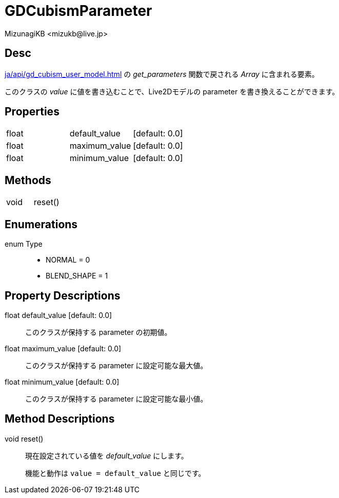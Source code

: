 = GDCubismParameter
:encoding: utf-8
:lang: ja
:author: MizunagiKB <mizukb@live.jp>
:copyright: 2023 MizunagiKB
:doctype: book
:source-highlighter: highlight.js
:icons: font
:experimental:
:stylesdir: ../../res/theme/css
:stylesheet: mizunagi-works.css
ifdef::env-github,env-vscode[]
:adocsuffix: .adoc
endif::env-github,env-vscode[]
ifndef::env-github,env-vscode[]
:adocsuffix: .html
endif::env-github,env-vscode[]


== Desc

xref:ja/api/gd_cubism_user_model.adoc[] の _get_parameters_ 関数で戻される _Array_ に含まれる要素。

このクラスの _value_ に値を書き込むことで、Live2Dモデルの parameter を書き換えることができます。


== Properties

[cols="3",frame=none,grid=none]
|===
>|float <|default_value |[default: 0.0]
>|float <|maximum_value |[default: 0.0]
>|float <|minimum_value |[default: 0.0]
|===


== Methods
[cols="2",frame=none,grid=none]
|===
>|void <|reset()
|===


== Enumerations
enum Type::
* NORMAL = 0
* BLEND_SHAPE = 1


== Property Descriptions

[[id-property-default_value]]
float default_value [default: 0.0]::
このクラスが保持する parameter の初期値。


[[id-property-maximum_value]]
float maximum_value [default: 0.0]::
このクラスが保持する parameter に設定可能な最大値。


[[id-property-minimum_value]]
float minimum_value [default: 0.0]::
このクラスが保持する parameter に設定可能な最小値。


== Method Descriptions

[[id-method-reset]]
void reset()::
現在設定されている値を _default_value_ にします。
+
機能と動作は ```value = default_value``` と同じです。

